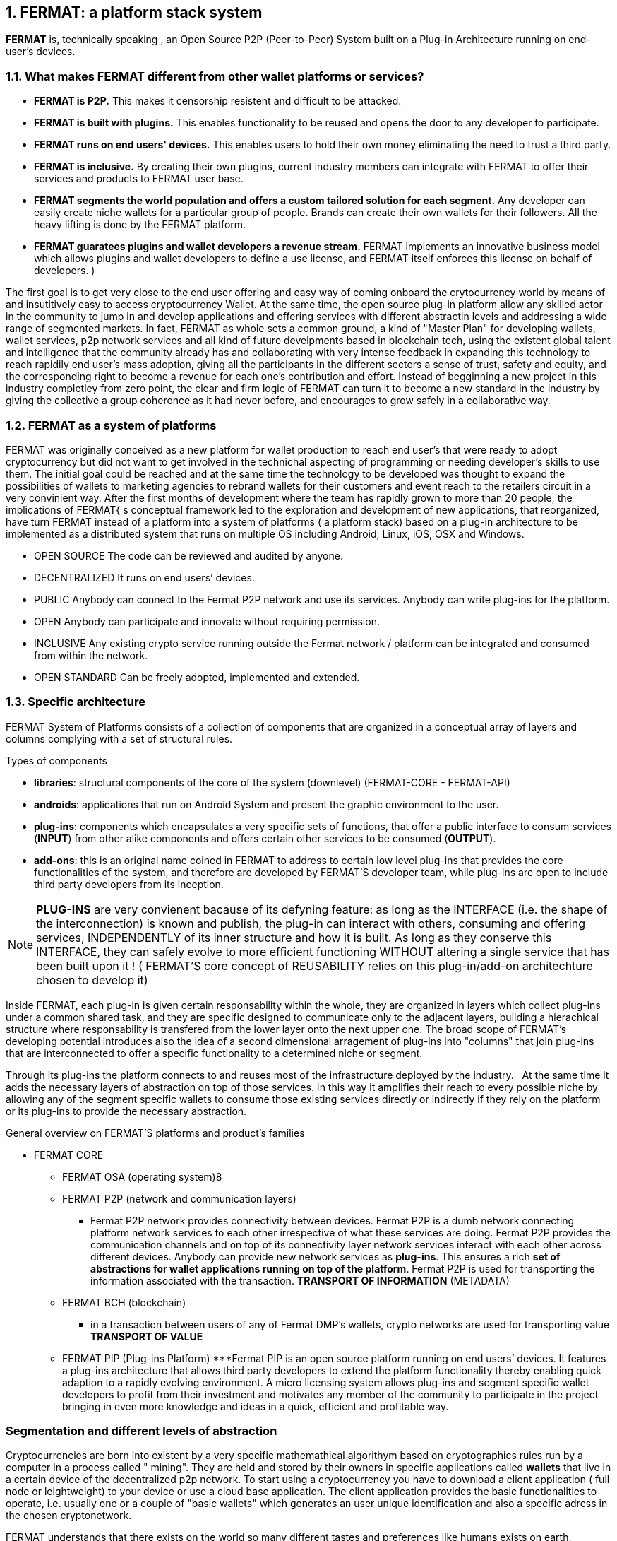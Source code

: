 :numbered:
== FERMAT: a platform stack system


*FERMAT* is, technically speaking , an Open Source P2P (Peer-to-Peer) System built on a Plug-in Architecture running on end-user's devices. 

 
=== What makes FERMAT different from other wallet platforms or services?

* **FERMAT is P2P.** This makes it censorship resistent and difficult to be attacked.

* **FERMAT is built with plugins.** This enables functionality to be reused and opens the door to any developer to participate.

* **FERMAT runs on end users' devices.** This enables users to hold their own money eliminating the need to trust a third party. 

* **FERMAT is inclusive.** By creating their own plugins, current industry members can integrate with FERMAT to offer their services and products to FERMAT user base. 

* **FERMAT segments the world population and offers a custom tailored solution for each segment.** Any developer can easily create niche wallets for a particular group of people. Brands can create their own wallets for their followers. All the heavy lifting is done by the FERMAT platform.

* **FERMAT guaratees plugins and wallet developers a revenue stream.** FERMAT implements an innovative business model which allows plugins and wallet developers to define a use license, and FERMAT itself enforces this license on behalf of developers. )

The first goal is to get very close to the end user offering and easy way of coming onboard the crytocurrency world by means of and insutitively easy to access cryptocurrency Wallet. At the same time, the open source plug-in platform allow any skilled actor in the community to jump in and develop applications and offering services with different abstractin levels and addressing a wide range of segmented markets. In fact, FERMAT as whole sets a common ground, a kind of "Master Plan" for developing wallets, wallet services, p2p network services and all kind of future develpments based in blockchain tech, using the existent global talent and intelligence that the community already has and collaborating with very intense feedback in expanding this technology to reach rapidily end user's mass adoption, giving all the participants in the different sectors a sense of trust, safety and equity, and the corresponding right to become a revenue for each one's contribution and effort.
Instead of begginning a new project in this industry completley from zero point, the clear and firm logic of FERMAT can turn it to become a new standard in the industry by giving the collective a group coherence as it had never before, and encourages to grow safely in a collaborative way.




=== FERMAT as a system of platforms
FERMAT was originally conceived as a new platform for wallet production to reach end user's that were ready to adopt cryptocurrency but did not want to get involved in the technichal aspecting of programming or needing developer's skills to use them. The initial goal could be reached and at the same time the technology to be developed was thought to expand the possibilities of wallets to marketing agencies to rebrand wallets  for their customers and event reach to the retailers circuit in a very convinient way. After the first months of development where the team has rapidly grown to more than 20 people, the implications of FERMAT{ s conceptual framework led to the exploration and development of new applications, that reorganized, have turn FERMAT instead of a platform into a system of platforms ( a platform stack) based on a plug-in architecture to be implemented as a distributed system that runs on multiple OS including Android, Linux, iOS, OSX and Windows.

* OPEN SOURCE
The code can be reviewed and audited by anyone.

* DECENTRALIZED
It runs on end users’ devices.

* PUBLIC
Anybody can connect to the Fermat P2P network and use its services. Anybody can write plug-ins for the platform.

* OPEN
Anybody can participate and innovate without requiring permission.

* INCLUSIVE
Any existing crypto service running outside the Fermat network / platform can be integrated and consumed from within the network.

* OPEN STANDARD
Can be freely adopted, implemented and extended.

:numbered:


=== Specific architecture 
:numbered!:
FERMAT System of Platforms consists of a collection of components that are organized in a conceptual array of layers and columns complying with a set of structural rules. 

.Types of components
* *libraries*: structural components of the core of the system (downlevel) (FERMAT-CORE - FERMAT-API) 
* *androids*: applications that run on Android System and present the graphic environment to the user.
* *plug-ins*: components which encapsulates a very specific sets of functions, that offer a public interface to consum services (*INPUT*) from other alike components and offers certain other services to be consumed (*OUTPUT*).
* *add-ons*: this is an original name coined in FERMAT to address to certain low level plug-ins that provides the core functionalities of the system, and therefore are developed by FERMAT'S developer team, while plug-ins are open to include third party developers from its inception.

NOTE: *PLUG-INS* are very convienent bacause of its defyning feature: as long as the INTERFACE (i.e. the shape of the interconnection) is known and publish, the plug-in can interact with others, consuming and offering services, INDEPENDENTLY of its inner structure and how it is built. As long as they conserve this INTERFACE, they can safely evolve to more efficient functioning WITHOUT altering a single service that has been built upon it ! ( FERMAT'S core concept of REUSABILITY relies on this plug-in/add-on architechture chosen to develop it)


Inside FERMAT, each plug-in is given certain responsability within the whole, they are organized in layers which collect plug-ins under a common shared task, and they are specific designed to communicate only to the adjacent layers, building a hierachical structure where responsability is transfered from the lower layer onto the next upper one. The broad scope of FERMAT's developing potential introduces also the idea of a second dimensional arragement of plug-ins into "columns" that join plug-ins that are interconnected to offer a specific functionality to a determined niche or segment.

Through its plug-ins the platform connects to and reuses most of the infrastructure deployed by the industry.   At the same time it adds the necessary layers of abstraction on top of those services. In this way it amplifies their reach to every possible niche by allowing any of the segment specific wallets to consume those existing services directly or indirectly if they rely on the platform or its plug-ins to provide the necessary abstraction.

 
.General overview on FERMAT'S platforms and product's families
* FERMAT CORE
** FERMAT OSA (operating system)8
** FERMAT P2P (network and communication layers)
*** Fermat P2P network provides connectivity between devices. Fermat P2P is a dumb network connecting platform network services to each other irrespective of what these services are doing. Fermat P2P provides the communication channels and on top of its connectivity layer network services interact with each other across different devices. Anybody can provide new network services as *plug-ins*.
This ensures a rich *set of abstractions for wallet applications running on top of the platform*. Fermat P2P is used for transporting the information associated with the transaction. *TRANSPORT OF INFORMATION* (METADATA)
** FERMAT BCH (blockchain) 
*** in a transaction between users of any of Fermat DMP’s wallets, crypto networks are used for transporting value *TRANSPORT OF VALUE* 
** FERMAT PIP (Plug-ins Platform)
***Fermat PIP is an open source platform running on end users’ devices. It features a plug-ins architecture that allows third party developers to extend the platform functionality thereby enabling quick adaption to a rapidly evolving environment.
A micro licensing system allows plug-ins and segment specific wallet developers to profit from their investment and motivates any member of the community to participate in the project bringing in even more knowledge and ideas in a quick, efficient and profitable way.

=== Segmentation and different levels of abstraction
Cryptocurrencies are born into existent by a very specific mathemathical algorithym based on cryptographics rules run by a computer in a process called " mining". They are held and stored by their owners in specific applications called *wallets* that live in a certain device of the decentralized p2p network. To start using a cryptocurrency you have to download a client application ( full node or leightweight) to your device or use a cloud base application. The client application provides the basic functionalities to operate, i.e. usually one or a couple of "basic wallets" which generates an user unique identification and also a specific adress in the chosen cryptonetwork.

FERMAT understands that there exists on the world so many different tastes and preferences like humans exists on earth, because each one is unique, and therefore there are potentially so many differents ways of shaping the accessibility, appearance and functionality of applications dealing with cryptocurrencies and blockchain technology to match very specific need and scalable demand of each consumer's niche. Here begins the huge differentation between FERMAT applications and the rest ! FERMAT takes very seriously into account the actor's profile to develop attractive applications in each case. Well, for some actor's with more complex relationships world, more complexity is also wanted in ther wallets and in the wallet of kindred actor's that interdepend and interact in the same *niche*. These alike functionalities are held together in specific *areas* within FERMAT platform stack system that build a one-on-one relationship with a real-world environment.

Such a wide variety of wallets is indispensable owing to the diversity characterizing the world's population. Thus this is the first acknowledgment that sets the foundation of FERMAT's plan inside this global trend: to address this UNIQUENESS of each individuum and every kind of collective gathering of human beings (associations, clubs, NGO's, educational institutions, even banks, financial institutions, etc) that will adopt blockchain technology based transactions on their lives, in a similar way we have already adopted digitalised pictures, music, books, cell phones and internet as a whole.


.Wallets "ready-to-use"
* FERMAT WPD (Wallet Production & Distribution)
** WaFa (Wallet Factory)  -> *for marketers to re-brand any of the already existing segment specific wallets in a few steps (without the need to deal with the source code of the base wallet selected!)*
** WaPu (Wallet Publisher) -> *for wallet designers/marketing agency to offer their rebranded Wallet to the world !*
** WaSt (Wallet Store) -> the store where available wallets live, ready to be adopted !
** WaMa (Wallet Manager)  -> for everyone who uses more than one wallet, to manage them !
* FERMAT CCP (crypto currency platform)
** BitWa (Basic Bitcoin Wallet)  -> *for those devoted "BTC-only" users!*
** Argentine Bitcoin wallet -> *for citizen's of the nr.1 potential mass market for BTC (designed to match argentine culture of steady* comparison between argentine$, USD (oficial and blue!) and even Eu$!)
** BLP (Bitcoin Loss Protected wallet) -> *for conservative user's caring about never selling under the purchase price ! (preserving value!)*
* FERMAT CCM (Crypto Currency Money)
** CCM (Crypto Currency Money Wallet)
** DiWa (Discount Wallet) -> *for discount and bonus chasers! ( recommend selling when price gets convinient, and shows it as a " discount" !)*
* FERMAT BNK (Bank Notes)
** BaNo (Bank Notes Wallet) -> *for those wanting to visualize their investment in "real money traditional bank notes" of their usual fiat/currency ( rest on FERMAT, we do the "dirty work" with all the crypto stuff!)*
* FERMAT SHP (Shop Platform)
** ShWa (Shop Wallet) -> *for shop owners who accept cryptocurrency in payment of their products !*
** BrWa (Brand Wallet) -> *for brands owners who accept cryptocurrency in their retailers network.*
** ReWa (Retail wallet) -> *for* 
* FERMAT DAP (Digital Assets Platform)
** AsIs (Shop wallet) -> for *the Issuer of a Digital Asset (creates and offer to the markt)*
** AsUs (Shop wallet) -> for *the customer who accepts/obtain some Digital Assets according to his interests*
** RePo (Shop wallet) -> for the place/shop/person that exchanges the Asset for a certain service or product (redeems it).*
* FERMAT MKT  (Market Platform)
** VoWa (VShop wallet) -> for 
** CoWa (Voucher Wallet) -> for 
** DiWa (Shop wallet) -> for shop owners who accept cryptocurrency in payment of their products !
* FERMAT CBP (Crypto Broker Platform)
** CrBr (Crypto Broker Wallet) -> for persons/organizations whose business activity is exchanging cryptocurrency for fiat-money
** CrCu (Crypto Broker Customer Wallet) ->  for customers of the cryptobroker
* FERMAT CDN (Crypto Distribution Network)
** CrWh (Crypto Wholesaler) -> for organizations owing a certain large amount of crypto-credit to sell through a distribution chain.
** CrCu (Crypto Distributor) -> for those who form the next level in the distribution, buying to wholesalers and re-selling to Top Up Point
** TUP (Top Up Point) -> for shops/organizations/persons who transfer crypto-credit in exchange for fiat-money (receives money - gives crypto)
** COP (Cash Out Point) -> for shops/organizations/persons who gives out money in exchange for a transfer of crypto (receive crypto - gives money)
For a cool visualization of the constant growing system of layers & columns, platforms and wallets visit http://fermat.org






